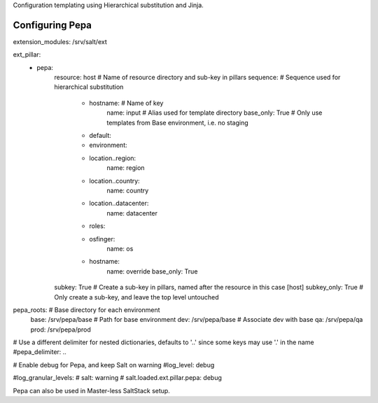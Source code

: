 Configuration templating using Hierarchical substitution and Jinja.

Configuring Pepa
================

.. code-block:: yaml

extension_modules: /srv/salt/ext

.. code-block:: yaml

ext_pillar:
  - pepa:
      resource: host                # Name of resource directory and sub-key in pillars
      sequence:                     # Sequence used for hierarchical substitution
        - hostname:                 # Name of key
            name: input             # Alias used for template directory
            base_only: True         # Only use templates from Base environment, i.e. no staging
        - default:
        - environment:
        - location..region:
            name: region
        - location..country:
            name: country
        - location..datacenter:
            name: datacenter
        - roles:
        - osfinger:
            name: os
        - hostname:
            name: override
            base_only: True
      subkey: True                  # Create a sub-key in pillars, named after the resource in this case [host]
      subkey_only: True             # Only create a sub-key, and leave the top level untouched

.. code-block:: yaml

pepa_roots:                         # Base directory for each environment
  base: /srv/pepa/base              # Path for base environment
  dev: /srv/pepa/base               # Associate dev with base
  qa: /srv/pepa/qa
  prod: /srv/pepa/prod

.. code-block:: yaml

# Use a different delimiter for nested dictionaries, defaults to '..' since some keys may use '.' in the name
#pepa_delimiter: ..

.. code-block:: yaml

# Enable debug for Pepa, and keep Salt on warning
#log_level: debug

.. code-block:: yaml

#log_granular_levels:
#  salt: warning
#  salt.loaded.ext.pillar.pepa: debug

Pepa can also be used in Master-less SaltStack setup.
